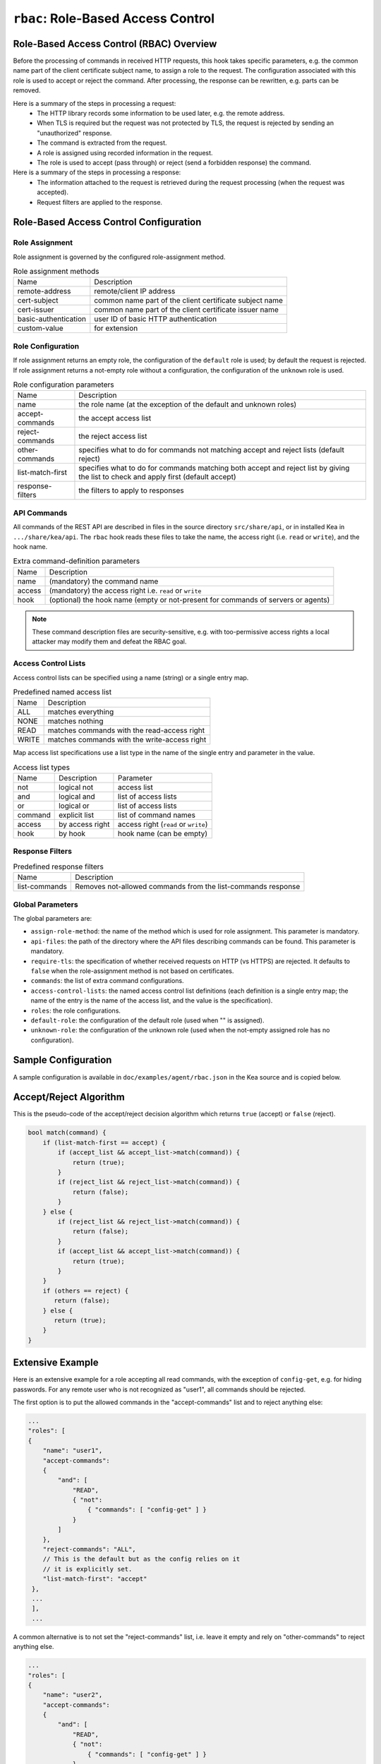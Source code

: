 .. _hooks-RBAC:

``rbac``: Role-Based Access Control
===================================

.. _hooks-RBAC-overview:

Role-Based Access Control (RBAC) Overview
~~~~~~~~~~~~~~~~~~~~~~~~~~~~~~~~~~~~~~~~~

Before the processing of commands in received HTTP requests, this hook
takes specific parameters, e.g. the common name part of the client
certificate subject name, to assign a role to the request.
The configuration associated with this role is used to accept or reject
the command. After processing, the response can be rewritten, e.g.
parts can be removed.

Here is a summary of the steps in processing a request:
 - The HTTP library records some information to be used later, e.g.
   the remote address.
 - When TLS is required but the request was not protected by TLS,
   the request is rejected by sending an "unauthorized" response.
 - The command is extracted from the request.
 - A role is assigned using recorded information in the request.
 - The role is used to accept (pass through) or reject (send
   a forbidden response) the command.

Here is a summary of the steps in processing a response:
 - The information attached to the request is retrieved during the
   request processing (when the request was accepted).
 - Request filters are applied to the response.

.. _hooks-RBAC-config:

Role-Based Access Control Configuration
~~~~~~~~~~~~~~~~~~~~~~~~~~~~~~~~~~~~~~~

Role Assignment
---------------

Role assignment is governed by the configured role-assignment method.

.. table:: Role assignment methods

   +----------------------+---------------------------------------------------------+
   | Name                 | Description                                             |
   +----------------------+---------------------------------------------------------+
   | remote-address       | remote/client IP address                                |
   +----------------------+---------------------------------------------------------+
   | cert-subject         | common name part of the client certificate subject name |
   +----------------------+---------------------------------------------------------+
   | cert-issuer          | common name part of the client certificate issuer name  |
   +----------------------+---------------------------------------------------------+
   | basic-authentication | user ID of basic HTTP authentication                    |
   +----------------------+---------------------------------------------------------+
   | custom-value         | for extension                                           |
   +----------------------+---------------------------------------------------------+

Role Configuration
------------------

If role assignment returns an empty role, the configuration of the
``default`` role is used; by default the request is rejected.
If role assignment returns a not-empty role without a configuration,
the configuration of the ``unknown`` role is used.

.. table:: Role configuration parameters

   +------------------+----------------------------------------------------+
   | Name             | Description                                        |
   +------------------+----------------------------------------------------+
   | name             | the role name (at the exception of the default     |
   |                  | and unknown roles)                                 |
   +------------------+----------------------------------------------------+
   | accept-commands  | the accept access list                             |
   +------------------+----------------------------------------------------+
   | reject-commands  | the reject access list                             |
   +------------------+----------------------------------------------------+
   | other-commands   | specifies what to do for commands not matching     |
   |                  | accept and reject lists (default reject)           |
   +------------------+----------------------------------------------------+
   | list-match-first | specifies what to do for commands matching both    |
   |                  | accept and reject list by giving the list to check |
   |                  | and apply first (default accept)                   |
   +------------------+----------------------------------------------------+
   | response-filters | the filters to apply to responses                  |
   +------------------+----------------------------------------------------+

API Commands
------------

All commands of the REST API are described in files in the source directory
``src/share/api``, or in installed Kea
in ``.../share/kea/api``. The ``rbac`` hook reads these files to take the name,
the access right (i.e. ``read`` or ``write``), and the hook name.

.. table:: Extra command-definition parameters

   +--------+---------------------------------------------------------+
   | Name   | Description                                             |
   +--------+---------------------------------------------------------+
   | name   | (mandatory) the command name                            |
   +--------+---------------------------------------------------------+
   | access | (mandatory) the access right i.e. ``read`` or ``write`` |
   +--------+---------------------------------------------------------+
   | hook   | (optional) the hook name (empty or not-present for      |
   |        | commands of servers or agents)                          |
   +--------+---------------------------------------------------------+

.. note::

   These command description files are security-sensitive, e.g. with
   too-permissive access rights a local attacker may modify them and
   defeat the RBAC goal.

Access Control Lists
--------------------

Access control lists can be specified using a name (string) or a
single entry map.

.. table:: Predefined named access list

   +-------+----------------------------------------------+
   | Name  | Description                                  |
   +-------+----------------------------------------------+
   | ALL   | matches everything                           |
   +-------+----------------------------------------------+
   | NONE  | matches nothing                              |
   +-------+----------------------------------------------+
   | READ  | matches commands with the read-access right  |
   +-------+----------------------------------------------+
   | WRITE | matches commands with the write-access right |
   +-------+----------------------------------------------+

Map access list specifications use a list type in the name of the single entry
and parameter in the value.

.. table:: Access list types

   +---------+-----------------+--------------------------------------+
   | Name    | Description     | Parameter                            |
   +---------+-----------------+--------------------------------------+
   | not     | logical not     | access list                          |
   +---------+-----------------+--------------------------------------+
   | and     | logical and     | list of access lists                 |
   +---------+-----------------+--------------------------------------+
   | or      | logical or      | list of access lists                 |
   +---------+-----------------+--------------------------------------+
   | command | explicit list   | list of command names                |
   +---------+-----------------+--------------------------------------+
   | access  | by access right | access right (``read`` or ``write``) |
   +---------+-----------------+--------------------------------------+
   | hook    | by hook         | hook name (can be empty)             |
   +---------+-----------------+--------------------------------------+

Response Filters
----------------

.. table:: Predefined response filters

   +---------------+---------------------------------------+
   | Name          | Description                           |
   +---------------+---------------------------------------+
   | list-commands | Removes not-allowed commands from the |
   |               | list-commands response                |
   +---------------+---------------------------------------+

Global Parameters
-----------------

The global parameters are:

-  ``assign-role-method``: the name of the method
   which is used for role assignment. This parameter is mandatory.

-  ``api-files``: the path of the directory where
   the API files describing commands can be found. This parameter is mandatory.

-  ``require-tls``: the specification of whether received requests on HTTP (vs HTTPS) are
   rejected. It defaults to ``false`` when the role-assignment method is not
   based on certificates.

-  ``commands``: the list of extra command configurations.

-  ``access-control-lists``: the named access control list definitions
   (each definition is a single entry map; the name of the entry is
   the name of the access list, and the value is the specification).

-  ``roles``: the role configurations.

-  ``default-role``: the configuration of the default role (used
   when "" is assigned).

-  ``unknown-role``: the configuration of the unknown role
   (used when the not-empty assigned role has no configuration).

Sample Configuration
~~~~~~~~~~~~~~~~~~~~

A sample configuration is available in ``doc/examples/agent/rbac.json``
in the Kea source and is copied below.

.. code-block:: javascript
   :linenos:
   :emphasize-lines: 31-85

    {
    "Control-agent": {
        // We need to specify where the agent should listen to incoming HTTP
        // queries.
        "http-host": "127.0.0.1",

        // If enabling HA and multi-threading, the 8000 port is used by the HA
        // hook library http listener. When using HA hook library with
        // multi-threading to function, make sure the port used by dedicated
        // listener is different (e.g. 8001) than the one used by CA. Note
        // the commands should still be sent via CA. The dedicated listener
        // is specifically for HA updates only.
        "http-port": 8000,

        // TLS trust anchor (Certificate Authority). This is a file name or
        // (for OpenSSL only) a directory path.
        "trust-anchor": "my-ca",

        // TLS server certificate file name.
        "cert-file": "my-cert",

        // TLS server private key file name.
        "key-file": "my-key",

        // TLS require client certificates flag. Default is true and means
        // require client certificates. False means they are optional.
        "cert-required": true,

        // Add hooks here.
        "hooks-libraries": [
        {
            "library": "/opt/lib/libca_rbac.so",
            "parameters": {
                // This section configures the RBAC hook library.
                // Mandatory parameters.
                "assign-role-method": "cert-subject",
                "api-files": "/opt/share/kea/api",
                // Optional parameters.
                "require-tls": true,
                "commands": [
                {
                    "name": "my-command",
                    "access": "read",
                    "hook": "my-hook"
                } ],
                "access-control-lists": [
                {
                    "my-none": { "not": "ALL" }
                },{
                    "another-none": { "and": [ "ALL", "NONE" ] }
                },{
                    "my-read": { "access": "read" }
                } ],
                "roles": [
                {
                    "name": "kea-client",
                    "accept-commands":
                    {
                        "commands": [ "list-commands", "status-get" ]
                    },
                    "reject-commands": "NONE",
                    "other-commands": "reject",
                    "list-match-first": "accept",
                    "response-filters": [ "list-commands" ]
                },{
                    "name": "admin",
                    "accept-commands": "ALL",
                    "reject-commands":
                    {
                        "hook": "cb_cmds"
                    },
                    "list-match-first": "reject"
                } ],
                "default-role":
                {
                    "accept-commands": "NONE",
                    "reject-commands": "ALL"
                },
                "unknown-role":
                {
                    "accept-commands": "READ",
                    "reject-commands": "WRITE"
                }
            }
        } ]

        // Additional parameters, such as logging and others
        // omitted for clarity.

    }
    }

Accept/Reject Algorithm
~~~~~~~~~~~~~~~~~~~~~~~

This is the pseudo-code of the accept/reject decision algorithm which returns
``true`` (accept) or ``false`` (reject).

.. code-block:: c

   bool match(command) {
       if (list-match-first == accept) {
           if (accept_list && accept_list->match(command)) {
               return (true);
           }
           if (reject_list && reject_list->match(command)) {
               return (false);
           }
       } else {
           if (reject_list && reject_list->match(command)) {
               return (false);
           }
           if (accept_list && accept_list->match(command)) {
               return (true);
           }
       }
       if (others == reject) {
          return (false);
       } else {
          return (true);
       }
   }

Extensive Example
~~~~~~~~~~~~~~~~~

Here is an extensive example for a role accepting all read commands, with
the exception of ``config-get``, e.g. for hiding passwords. For any remote
user who is not recognized as "user1", all commands should be rejected.

The first option is to put the allowed commands in the "accept-commands"
list and to reject anything else:

.. code-block:: javascript

   ...
   "roles": [
   {
       "name": "user1",
       "accept-commands":
       {
           "and": [
               "READ",
               { "not":
                   { "commands": [ "config-get" ] }
               }
           ]
       },
       "reject-commands": "ALL",
       // This is the default but as the config relies on it
       // it is explicitly set.
       "list-match-first": "accept"
    },
    ...
    ],
    ...

A common alternative is to not set the "reject-commands" list, i.e. leave
it empty and rely on "other-commands" to reject anything else.

.. code-block:: javascript

   ...
   "roles": [
   {
       "name": "user2",
       "accept-commands":
       {
           "and": [
               "READ",
               { "not":
                   { "commands": [ "config-get" ] }
               }
           ]
       },
       // This is the default but as the config relies on it
       // it is explicitly set.
       "other-commands": "reject"
    },
    ...
    ],
    ...

It is also possible to do the opposite, i.e. to set only the "reject-commands" list:

.. code-block:: javascript

   ...
   "roles": [
   {
       "name": "user3",
       "reject-commands":
       {
           "or": [
               "WRITE",
               { "commands": [ "config-get" ] }
           ]
       },
       "other-commands": "accept"
    },
    ...
    ],
    ...

Or use both lists with the exception in the "reject-commands" list,
which must be checked first as "config-get" has the read-access right.

.. code-block:: javascript

   ...
   "roles": [
   {
       "name": "user4",
       "accept-commands": "READ",
       "reject-commands": { "commands": [ "config-get" ] },
       "list-match-first": "reject"
    },
    ...
    ],
    ...

To check any configuration, it is a good idea to use the "list-commands"
response filter, which shows errors such as missing (rejected) commands
and extra (accepted) commands.
